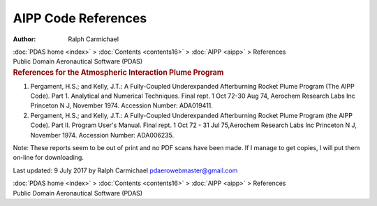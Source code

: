 ====================
AIPP Code References
====================

:Author: Ralph Carmichael

.. container:: crumb

   :doc:`PDAS home <index>` > :doc:`Contents <contents16>` >
   :doc:`AIPP <aipp>` > References

.. container:: newbanner

   Public Domain Aeronautical Software (PDAS)  

.. container::
   :name: header

   .. rubric:: References for the Atmospheric Interaction Plume Program
      :name: references-for-the-atmospheric-interaction-plume-program

#. Pergament, H.S.; and Kelly, J.T.: A Fully-Coupled Underexpanded
   Afterburning Rocket Plume Program (The AIPP Code). Part 1. Analytical
   and Numerical Techniques. Final rept. 1 Oct 72-30 Aug 74, Aerochem
   Research Labs Inc Princeton N J, November 1974. Accession Number:
   ADA019411.
#. Pergament, H.S.; and Kelly, J.T.: A Fully-Coupled Underexpanded
   Afterburning Rocket Plume Program (the AIPP Code). Part II. Program
   User\'s Manual. Final rept. 1 Oct 72 - 31 Jul 75,Aerochem Research
   Labs Inc Princeton N J, November 1974. Accession Number: ADA006235.

Note: These reports seem to be out of print and no PDF scans have been
made. If I manage to get copies, I will put them on-line for
downloading.



Last updated: 9 July 2017 by Ralph Carmichael pdaerowebmaster@gmail.com

.. container:: crumb

   :doc:`PDAS home <index>` > :doc:`Contents <contents16>` >
   :doc:`AIPP <aipp>` > References

.. container:: newbanner

   Public Domain Aeronautical Software (PDAS)  
